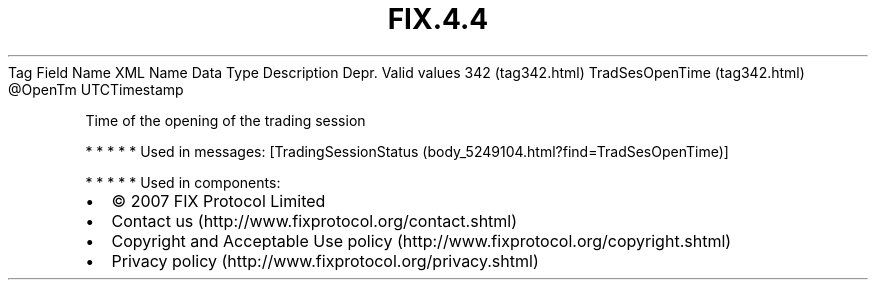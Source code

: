 .TH FIX.4.4 "" "" "Tag #342"
Tag
Field Name
XML Name
Data Type
Description
Depr.
Valid values
342 (tag342.html)
TradSesOpenTime (tag342.html)
\@OpenTm
UTCTimestamp
.PP
Time of the opening of the trading session
.PP
   *   *   *   *   *
Used in messages:
[TradingSessionStatus (body_5249104.html?find=TradSesOpenTime)]
.PP
   *   *   *   *   *
Used in components:

.PD 0
.P
.PD

.PP
.PP
.IP \[bu] 2
© 2007 FIX Protocol Limited
.IP \[bu] 2
Contact us (http://www.fixprotocol.org/contact.shtml)
.IP \[bu] 2
Copyright and Acceptable Use policy (http://www.fixprotocol.org/copyright.shtml)
.IP \[bu] 2
Privacy policy (http://www.fixprotocol.org/privacy.shtml)
